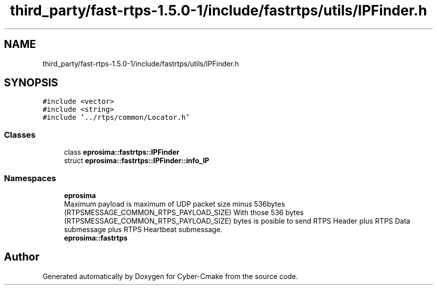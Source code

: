 .TH "third_party/fast-rtps-1.5.0-1/include/fastrtps/utils/IPFinder.h" 3 "Sun Sep 3 2023" "Version 8.0" "Cyber-Cmake" \" -*- nroff -*-
.ad l
.nh
.SH NAME
third_party/fast-rtps-1.5.0-1/include/fastrtps/utils/IPFinder.h
.SH SYNOPSIS
.br
.PP
\fC#include <vector>\fP
.br
\fC#include <string>\fP
.br
\fC#include '\&.\&./rtps/common/Locator\&.h'\fP
.br

.SS "Classes"

.in +1c
.ti -1c
.RI "class \fBeprosima::fastrtps::IPFinder\fP"
.br
.ti -1c
.RI "struct \fBeprosima::fastrtps::IPFinder::info_IP\fP"
.br
.in -1c
.SS "Namespaces"

.in +1c
.ti -1c
.RI " \fBeprosima\fP"
.br
.RI "Maximum payload is maximum of UDP packet size minus 536bytes (RTPSMESSAGE_COMMON_RTPS_PAYLOAD_SIZE) With those 536 bytes (RTPSMESSAGE_COMMON_RTPS_PAYLOAD_SIZE) bytes is posible to send RTPS Header plus RTPS Data submessage plus RTPS Heartbeat submessage\&. "
.ti -1c
.RI " \fBeprosima::fastrtps\fP"
.br
.in -1c
.SH "Author"
.PP 
Generated automatically by Doxygen for Cyber-Cmake from the source code\&.
